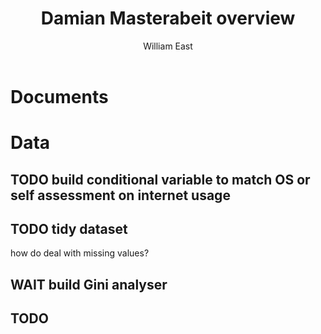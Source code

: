#+title:     Damian Masterabeit overview
#+author:    William East
#+email:     williameast@live.com

* Documents

* Data
** TODO build conditional variable to match OS or self assessment on internet usage
** TODO tidy dataset
how do deal with missing values?
** WAIT build Gini analyser
** TODO
